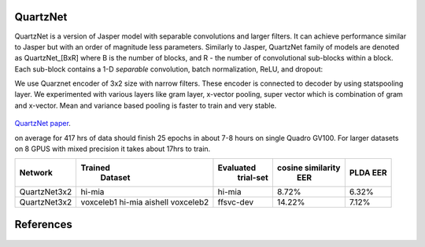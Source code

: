 QuartzNet
---------

QuartzNet is a version of Jasper model with separable convolutions and larger filters. It can achieve performance
similar to Jasper but with an order of magnitude less parameters.
Similarly to Jasper, QuartzNet family of models are denoted as QuartzNet_[BxR] where B is the number of blocks, and R - the number of convolutional sub-blocks within a block. Each sub-block contains a 
1-D *separable* convolution, batch normalization, ReLU, and dropout:

We use Quarznet encoder of 3x2 size with narrow filters. These encoder is connected to decoder by using statspooling layer. 
We experimented with various layers like gram layer, x-vector pooling, super vector which is combination of gram and x-vector. 
Mean and variance based pooling is faster to train and very stable.

    .. image:: quartz_vertical.png
        :align: center
        :alt: quartznet model

`QuartzNet paper <https://arxiv.org/abs/1910.10261>`_.

on average for 417 hrs of data should finish 25 epochs in about 7-8 hours on single Quadro GV100. For larger datasets 
on 8 GPUS with  mixed precision it takes about 17hrs to train.

============== ================= ===================== ====================== ==========
Network            Trained             Evaluated           cosine similarity     PLDA
                    Dataset             trial-set              EER               EER
============== ================= ===================== ====================== ==========
QuartzNet3x2        hi-mia                hi-mia               8.72%             6.32%
QuartzNet3x2        voxceleb1             ffsvc-dev            14.22%	         7.12%
                    hi-mia
                    aishell
                    voxceleb2
============== ================= ===================== ====================== ==========


References
----------

    .. bibliography:: speaker.bib
        :style: plain
        :labelprefix: SPEAKER-TUT
        :keyprefix: speaker-tut-
